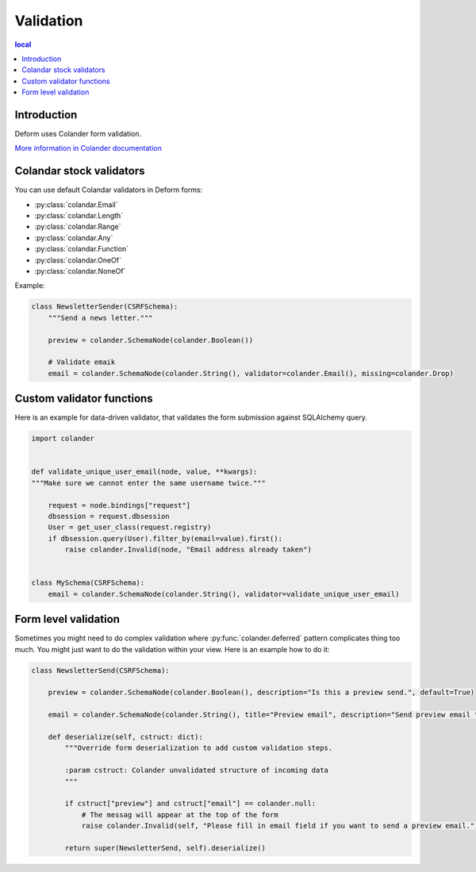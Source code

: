 ==========
Validation
==========

.. contents:: local

Introduction
============

Deform uses Colander form validation.

`More information in Colander documentation <http://docs.pylonsproject.org/projects/colander/en/latest/basics.html#schema-node-objects>`_

Colandar stock validators
=========================

You can use default Colandar validators in Deform forms:

* :py:class:`colandar.Email`

* :py:class:`colandar.Length`

* :py:class:`colandar.Range`

* :py:class:`colandar.Any`

* :py:class:`colandar.Function`

* :py:class:`colandar.OneOf`

* :py:class:`colandar.NoneOf`

Example:

.. code-block:: python

    class NewsletterSender(CSRFSchema):
        """Send a news letter."""

        preview = colander.SchemaNode(colander.Boolean())

        # Validate emaik
        email = colander.SchemaNode(colander.String(), validator=colander.Email(), missing=colander.Drop)


Custom validator functions
==========================

Here is an example for data-driven validator, that validates the form submission against SQLAlchemy query.

.. code-block:: python

    import colander


    def validate_unique_user_email(node, value, **kwargs):
    """Make sure we cannot enter the same username twice."""

        request = node.bindings["request"]
        dbsession = request.dbsession
        User = get_user_class(request.registry)
        if dbsession.query(User).filter_by(email=value).first():
            raise colander.Invalid(node, "Email address already taken")


    class MySchema(CSRFSchema):
        email = colander.SchemaNode(colander.String(), validator=validate_unique_user_email)

Form level validation
=====================

Sometimes you might need to do complex validation where :py:func:`colander.deferred` pattern complicates thing too much. You might just want to do the validation within your view. Here is an example how to do it:

.. code-block:: python

    class NewsletterSend(CSRFSchema):

        preview = colander.SchemaNode(colander.Boolean(), description="Is this a preview send.", default=True)

        email = colander.SchemaNode(colander.String(), title="Preview email", description="Send preview email to this email address", validator=colander.Email)

        def deserialize(self, cstruct: dict):
            """Override form deserialization to add custom validation steps.

            :param cstruct: Colander unvalidated structure of incoming data
            """

            if cstruct["preview"] and cstruct["email"] == colander.null:
                # The messag will appear at the top of the form
                raise colander.Invalid(self, "Please fill in email field if you want to send a preview email.")

            return super(NewsletterSend, self).deserialize()
